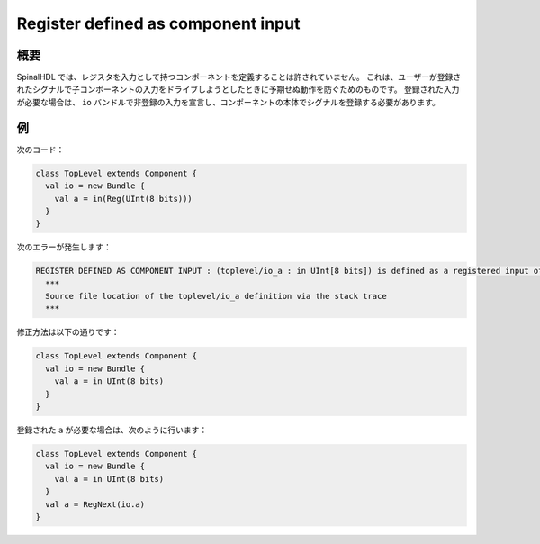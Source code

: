 
Register defined as component input
===================================

概要
------------

SpinalHDL では、レジスタを入力として持つコンポーネントを定義することは許されていません。
これは、ユーザーが登録されたシグナルで子コンポーネントの入力をドライブしようとしたときに予期せぬ動作を防ぐためのものです。
登録された入力が必要な場合は、 ``io`` バンドルで非登録の入力を宣言し、コンポーネントの本体でシグナルを登録する必要があります。

例
-------

次のコード：

.. code-block:: scala

   class TopLevel extends Component {
     val io = new Bundle {
       val a = in(Reg(UInt(8 bits)))
     }
   }

次のエラーが発生します：

.. code-block:: text

   REGISTER DEFINED AS COMPONENT INPUT : (toplevel/io_a : in UInt[8 bits]) is defined as a registered input of the toplevel component, but isn't allowed.
     ***
     Source file location of the toplevel/io_a definition via the stack trace
     ***

修正方法は以下の通りです：

.. code-block:: scala

   class TopLevel extends Component {
     val io = new Bundle {
       val a = in UInt(8 bits)
     }
   }

登録された ``a`` が必要な場合は、次のように行います：

.. code-block:: scala

   class TopLevel extends Component {
     val io = new Bundle {
       val a = in UInt(8 bits)
     }
     val a = RegNext(io.a)
   }
